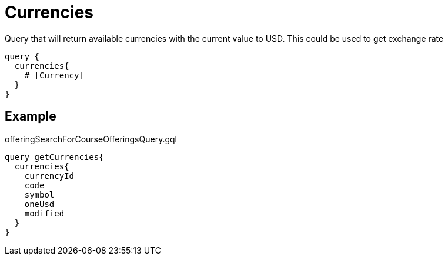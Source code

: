 Currencies
==========

Query that will return available currencies with the current value to USD. This could be used to get exchange rate

```
query {
  currencies{
    # [Currency]
  }
}
```

== Example

.offeringSearchForCourseOfferingsQuery.gql
[source, graphql]
....
query getCurrencies{
  currencies{
    currencyId
    code
    symbol
    oneUsd
    modified
  }
}
....

